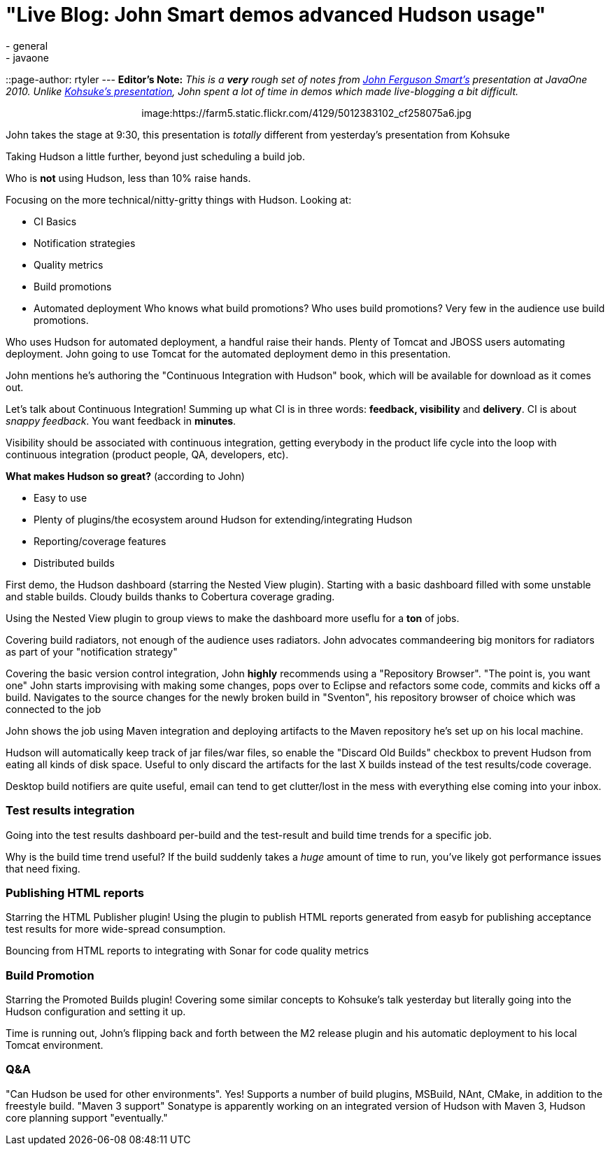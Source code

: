 = "Live Blog: John Smart demos advanced Hudson usage"
:nodeid: 259
:created: 1285090883
:tags:
  - general
  - javaone
::page-author: rtyler
---
*Editor's Note:* _This is a *very* rough set of notes from https://twitter.com/wakeleo[John Ferguson Smart's] presentation at JavaOne 2010. Unlike link:/content/live-blog-kohsukes-presentation-javaone[Kohsuke's presentation], John spent a lot of time in demos which made live-blogging a bit difficult._+++<center>+++image:https://farm5.static.flickr.com/4129/5012383102_cf258075a6.jpg[John Smart (@wakeleo) talking about advanced Hudson use,500,link=https://www.flickr.com/photos/hudsonlabs/5012383102/]+++</center>+++

John takes the stage at 9:30, this presentation is _totally_ different from yesterday's presentation from Kohsuke

Taking Hudson a little further, beyond just scheduling a build job.

Who is *not* using Hudson, less than 10% raise hands.

Focusing on the more technical/nitty-gritty things with Hudson. Looking at:

* CI Basics
* Notification strategies
* Quality metrics
* Build promotions
* Automated deployment
// break
Who knows what build promotions? Who uses build promotions? Very few in the audience use build promotions.

Who uses Hudson for automated deployment, a handful raise their hands. Plenty of Tomcat and JBOSS users automating deployment. John going to use Tomcat for the automated deployment demo in this presentation.

John mentions he's authoring the "Continuous Integration with Hudson" book, which will be available for download as it comes out.

Let's talk about Continuous Integration! Summing up what CI is in three words: *feedback, visibility* and *delivery*. CI is about _snappy feedback_. You want feedback in *minutes*.

Visibility should be associated with continuous integration, getting everybody in the product life cycle into the loop with continuous integration (product people, QA, developers, etc).

*What makes Hudson so great?* (according to John)

* Easy to use
* Plenty of plugins/the ecosystem around Hudson for extending/integrating Hudson
* Reporting/coverage features
* Distributed builds

First demo, the Hudson dashboard (starring the Nested View plugin). Starting with a basic dashboard filled with some unstable and stable builds. Cloudy builds thanks to Cobertura coverage grading.

Using the Nested View plugin to group views to make the dashboard more useflu for a *ton* of jobs.

Covering build radiators, not enough of the audience uses radiators. John advocates commandeering big monitors for radiators as part of your "notification strategy"

Covering the basic version control integration, John *highly* recommends using a "Repository Browser". "The point is, you want one" John starts improvising with making some changes, pops over to Eclipse and refactors some code, commits and kicks off a build. Navigates to the source changes for the newly broken build in "Sventon", his repository browser of choice which was connected to the job

John shows the job using Maven integration and deploying artifacts to the Maven repository he's set up on his local machine.

Hudson will automatically keep track of jar files/war files, so enable the "Discard Old Builds" checkbox to prevent Hudson from eating all kinds of disk space. Useful to only discard the artifacts for the last X builds instead of the test results/code coverage.

Desktop build notifiers are quite useful, email can tend to get clutter/lost in the mess with everything else coming into your inbox.

=== Test results integration

Going into the test results dashboard per-build and the test-result and build time trends for a specific job.

Why is the build time trend useful? If the build suddenly takes a _huge_ amount of time to run, you've likely got performance issues that need fixing.

=== Publishing HTML reports

Starring the HTML Publisher plugin! Using the plugin to publish HTML reports generated from easyb for publishing acceptance test results for more wide-spread consumption.

Bouncing from HTML reports to integrating with Sonar for code quality metrics

=== Build Promotion

Starring the Promoted Builds plugin! Covering some similar concepts to Kohsuke's talk yesterday but literally going into the Hudson configuration and setting it up.

Time is running out, John's flipping back and forth between the M2 release plugin and his automatic deployment to his local Tomcat environment.

=== Q&A

"Can Hudson be used for other environments". Yes! Supports a number of build plugins, MSBuild, NAnt, CMake, in addition to the freestyle build. "Maven 3 support" Sonatype is apparently working on an integrated version of Hudson with Maven 3, Hudson core planning support "eventually."
